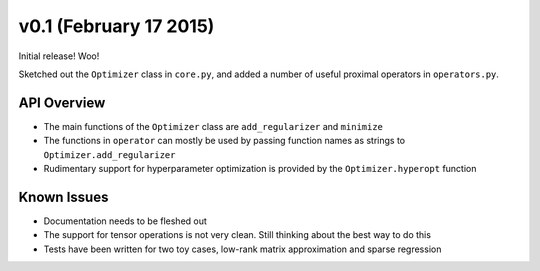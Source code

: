 v0.1 (February 17 2015)
=======================

Initial release! Woo!

Sketched out the ``Optimizer`` class in ``core.py``, and added a number of useful proximal operators in ``operators.py``.

API Overview
------------
- The main functions of the ``Optimizer`` class are ``add_regularizer`` and ``minimize``
- The functions in ``operator`` can mostly be used by passing function names as strings to ``Optimizer.add_regularizer``
- Rudimentary support for hyperparameter optimization is provided by the ``Optimizer.hyperopt`` function

Known Issues
------------
- Documentation needs to be fleshed out
- The support for tensor operations is not very clean. Still thinking about the best way to do this
- Tests have been written for two toy cases, low-rank matrix approximation and sparse regression